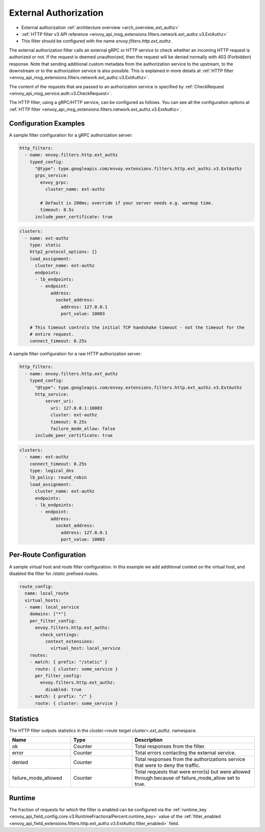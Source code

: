 .. _config_http_filters_ext_authz:

External Authorization
======================
* External authorization :ref:`architecture overview <arch_overview_ext_authz>`
* :ref:`HTTP filter v3 API reference <envoy_api_msg_extensions.filters.network.ext_authz.v3.ExtAuthz>`
* This filter should be configured with the name *envoy.filters.http.ext_authz*.

The external authorization filter calls an external gRPC or HTTP service to check whether an incoming
HTTP request is authorized or not.
If the request is deemed unauthorized, then the request will be denied normally with 403 (Forbidden) response.
Note that sending additional custom metadata from the authorization service to the upstream, to the downstream or to the authorization service is
also possible. This is explained in more details at :ref:`HTTP filter <envoy_api_msg_extensions.filters.network.ext_authz.v3.ExtAuthz>`.

The content of the requests that are passed to an authorization service is specified by
:ref:`CheckRequest <envoy_api_msg_service.auth.v3.CheckRequest>`.

.. _config_http_filters_ext_authz_http_configuration:

The HTTP filter, using a gRPC/HTTP service, can be configured as follows. You can see all the
configuration options at
:ref:`HTTP filter <envoy_api_msg_extensions.filters.network.ext_authz.v3.ExtAuthz>`.

Configuration Examples
-----------------------------

A sample filter configuration for a gRPC authorization server:

.. code-block:: yaml

  http_filters:
    - name: envoy.filters.http.ext_authz
      typed_config:
        "@type": type.googleapis.com/envoy.extensions.filters.http.ext_authz.v3.ExtAuthz
        grpc_service:
          envoy_grpc:
            cluster_name: ext-authz

          # Default is 200ms; override if your server needs e.g. warmup time.
          timeout: 0.5s
        include_peer_certificate: true

.. code-block:: yaml

  clusters:
    - name: ext-authz
      type: static
      http2_protocol_options: {}
      load_assignment:
        cluster_name: ext-authz
        endpoints:
        - lb_endpoints:
          - endpoint:
              address:
                socket_address:
                  address: 127.0.0.1
                  port_value: 10003

      # This timeout controls the initial TCP handshake timeout - not the timeout for the
      # entire request.
      connect_timeout: 0.25s

A sample filter configuration for a raw HTTP authorization server:

.. code-block:: yaml

  http_filters:
    - name: envoy.filters.http.ext_authz
      typed_config:
        "@type": type.googleapis.com/envoy.extensions.filters.http.ext_authz.v3.ExtAuthz
        http_service:
            server_uri:
              uri: 127.0.0.1:10003
              cluster: ext-authz
              timeout: 0.25s
              failure_mode_allow: false
        include_peer_certificate: true

.. code-block:: yaml

  clusters:
    - name: ext-authz
      connect_timeout: 0.25s
      type: logical_dns
      lb_policy: round_robin
      load_assignment:
        cluster_name: ext-authz
        endpoints:
        - lb_endpoints:
          - endpoint:
              address:
                socket_address:
                  address: 127.0.0.1
                  port_value: 10003

Per-Route Configuration
-----------------------

A sample virtual host and route filter configuration.
In this example we add additional context on the virtual host, and disabled the filter for `/static` prefixed routes.

.. code-block:: yaml

  route_config:
    name: local_route
    virtual_hosts:
    - name: local_service
      domains: ["*"]
      per_filter_config:
        envoy.filters.http.ext_authz:
          check_settings:
            context_extensions:
              virtual_host: local_service
      routes:
      - match: { prefix: "/static" }
        route: { cluster: some_service }
        per_filter_config:
          envoy.filters.http.ext_authz:
            disabled: true
      - match: { prefix: "/" }
        route: { cluster: some_service }

Statistics
----------
.. _config_http_filters_ext_authz_stats:

The HTTP filter outputs statistics in the *cluster.<route target cluster>.ext_authz.* namespace.

.. csv-table::
  :header: Name, Type, Description
  :widths: 1, 1, 2

  ok, Counter, Total responses from the filter.
  error, Counter, Total errors contacting the external service.
  denied, Counter, Total responses from the authorizations service that were to deny the traffic.
  failure_mode_allowed, Counter, "Total requests that were error(s) but were allowed through because
  of failure_mode_allow set to true."

Runtime
-------
The fraction of requests for which the filter is enabled can be configured via the :ref:`runtime_key
<envoy_api_field_config.core.v3.RuntimeFractionalPercent.runtime_key>` value of the :ref:`filter_enabled
<envoy_api_field_extensions.filters.http.ext_authz.v3.ExtAuthz.filter_enabled>` field.
